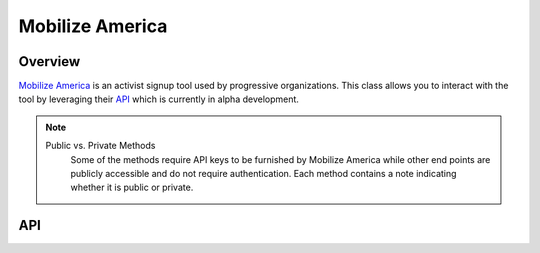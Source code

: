 Mobilize America
================

********
Overview
********

`Mobilize America <https://www.mobilizeamerica.io/>`_ is an activist signup tool used by progressive organizations. This class
allows you to interact with the tool by leveraging their `API <https://github.com/mobilizeamerica/>`_ which is currently
in alpha development.

.. note::
   Public vs. Private Methods
	Some of the methods require API keys to be furnished by Mobilize America while other end points are publicly
	accessible and do not require authentication. Each method contains a note indicating whether it is public
	or private.

***
API
***

.. autoclass :: parsons.MobilizeAmerica
   :inherited-members: